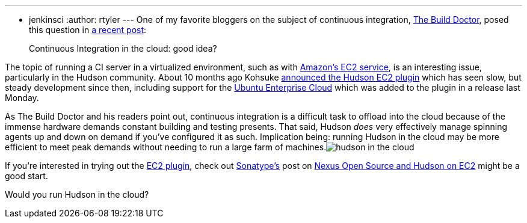 ---
:layout: post
:title: Would you run Hudson in the cloud?
:nodeid: 195
:created: 1266932700
:tags:
  - jenkinsci
:author: rtyler
---
One of my favorite bloggers on the subject of continuous integration, https://twitter.com/builddoctor[The Build Doctor], posed this question in https://www.build-doctor.com/2010/02/23/continuous-integration-in-the-cloud-good-idea/[a recent post]:

____
Continuous Integration in the cloud: good idea?
____

The topic of running a CI server in a virtualized environment, such as with https://en.wikipedia.org/wiki/Amazon%20Elastic%20Compute%20Cloud[Amazon's EC2 service], is an interesting issue, particularly in the Hudson community. About 10 months ago Kohsuke https://weblogs.java.net/blog/2009/05/18/hudson-ec2-plugin[announced the Hudson EC2 plugin] which has seen slow, but steady development since then, including support for the https://www.ubuntu.com/cloud/private[Ubuntu Enterprise Cloud] which was added to the plugin in a release last Monday.

As The Build Doctor and his readers point out, continuous integration is a difficult task to offload into the cloud because of the immense hardware demands constant building and testing presents. That said, Hudson _does_ very effectively manage spinning agents up and down on demand if you've configured it as such. Implication being: running Hudson in the cloud may be more efficient to meet peak demands without needing to run a large farm of machines.image:https://web.archive.org/web/*/https://agentdero.cachefly.net/continuousblog/hudson_in_the_cloud.png[]

If you're interested in trying out the https://wiki.jenkins.io/display/JENKINS/Amazon+EC2+Plugin[EC2 plugin], check out https://www.sonatype.com/[Sonatype's] post on https://www.sonatype.com/people/2009/06/nexus-open-source-and-hudson-on-ec2/[Nexus Open Source and Hudson on EC2] might be a good start.

Would you run Hudson in the cloud?
